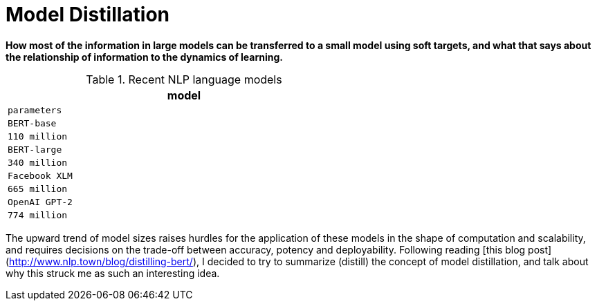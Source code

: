 = Model Distillation
:hp-image: /covers/cover.png
:published_at: 2019-09-10
:hp-tags: distillation, machine learning

[.lead]
*How most of the information in large models can be transferred to a small model using soft targets, and what that says about the relationship of information to the dynamics of learning.*

.Recent NLP language models
[width="60%",cols="^m,^me", frame="topbot", options="header"]
|===
|model |parameters

|BERT-base |110 million
|BERT-large |340 million
|Facebook XLM |665 million
|OpenAI GPT-2 |774 million
|===

The upward trend of model sizes raises hurdles for the application of these models in the shape of computation and scalability, and requires decisions on the trade-off between accuracy, potency and deployability. Following reading [this blog post](http://www.nlp.town/blog/distilling-bert/), I decided to try to summarize (distill) the concept of model distillation, and talk about why this struck me as such an interesting idea.